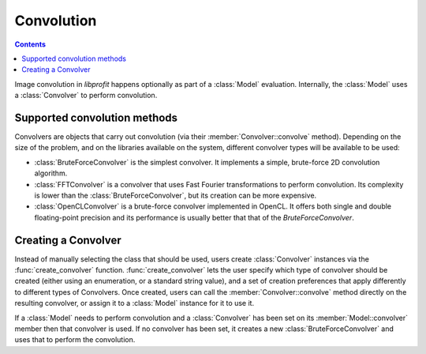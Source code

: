 Convolution
===========

.. contents:: Contents
   :local:

.. default-domain:: cpp
.. highlight:: cpp
.. namespace:: profit

Image convolution in *libprofit* happens optionally
as part of a :class:`Model` evaluation.
Internally, the :class:`Model` uses a :class:`Convolver`
to perform convolution.

Supported convolution methods
-----------------------------

Convolvers are objects that carry out convolution
(via their :member:`Convolver::convolve` method).
Depending on the size of the problem,
and on the libraries available on the system,
different convolver types will be available to be used:

* :class:`BruteForceConvolver` is the simplest convolver.
  It implements a simple, brute-force 2D convolution algorithm.
* :class:`FFTConvolver` is a convolver
  that uses Fast Fourier transformations to perform convolution.
  Its complexity is lower than the :class:`BruteForceConvolver`,
  but its creation can be more expensive.
* :class:`OpenCLConvolver` is a brute-force convolver
  implemented in OpenCL.
  It offers both single and double floating-point precision
  and its performance is usually better
  that that of the `BruteForceConvolver`.

Creating a Convolver
--------------------

Instead of manually selecting the class that should be used,
users create :class:`Convolver` instances
via the :func:`create_convolver` function.
:func:`create_convolver` lets the user specify
which type of convolver should be created
(either using an enumeration, or a standard string value),
and a set of creation preferences
that apply differently to different types of Convolvers.
Once created,
users can call the :member:`Convolver::convolve` method
directly on the resulting convolver,
or assign it to a :class:`Model` instance
for it to use it.

If a :class:`Model` needs to perform convolution
and a :class:`Convolver` has been set
on its :member:`Model::convolver` member
then that convolver is used.
If no convolver has been set,
it creates a new :class:`BruteForceConvolver`
and uses that to perform the convolution.
